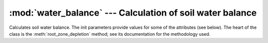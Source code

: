 .. _water_balance:

:mod:`water_balance` --- Calculation of soil water balance
==========================================================

.. module:: water_balance
   :synopsis: Calculation of soil water balance
.. moduleauthor:: Stavros Anastasiadis <anastasiadis.st00@gmail.com>
.. sectionauthor:: Antonis Christofides <anthony@itia.ntua.gr>

.. |D_r1| replace:: D\ :sub:`r,1`
.. |D_ri| replace:: D\ :sub:`r,i`
.. |D_ri-1| replace:: D\ :sub:`r,i-1`
.. |P_i| replace:: P\ :sub:`i`
.. |RO_i| replace:: RO\ :sub:`i`
.. |IR_ni| replace:: IR\ :sub:`n,i`
.. |CR_i| replace:: CR\ :sub:`i`
.. |ET_ci| replace:: ET\ :sub:`c,i`
.. |DP_i| replace:: DP\ :sub:`i`

.. class:: SoilWaterBalance(fc, wp, rd, kc, p, precipitation, evapotranspiration, irrigation_efficiency, rd_factor=1)

   Calculates soil water balance. The init parameters provide values
   for some of the attributes (see below). The heart of the class is
   the :meth:`root_zone_depletion` method; see its documentation for
   the methodology used.

   .. attribute:: evapotranspiration

      A :class:`~timeseries.Timeseries` object with a daily
      evapotranspiration series; provided at class initialization
      time.

   .. attribute:: fc

      The field capacity, provided at class initialization time.

   .. attribute:: irrigation_efficiency

      Irrigation method efficiency factor, provided at class initialization.

   .. attribute:: kc
   
      The crop coefficient, provided at class initialization time.

   .. attribute:: p
   
      The crop depletion fraction, i.e. RAW/TAW, provided at class
      initialization time.

   .. attribute:: precipitation

      A :class:`~timeseries.Timeseries` object with a daily
      precipitation series; provided at class initialization time.

   .. attribute:: raw

      The readily available water:

         raw = :attr:`p` * :attr:`taw`

   .. attribute:: rd

      The crop root depth, provided at class initialization time. It
      can be in any unit of length.  If it is in a different unit than
      water depth variables (such as evapotranspiration,
      precipitation, irrigation and depletion) :attr:`rd_factor` is
      used to convert it.
     
   .. attribute:: rd_factor

      If the root depth is in a different unit than 
      the water depth variables (such as evapotranspiration,
      precipitation, irrigation and depletion) :attr:`rd_factor` is
      used to convert it.  If the root depth is in metres and the
      water depth variables are in mm, specify
      ``rd_factor=1000``. Provided at class initialization time.

   .. attribute:: taw

      The total available water:

         taw = (:attr:`fc` - :attr:`wp`) * :attr:`rd`

   .. attribute:: wp
   
      The wilting point, provided at class initialization time.

   .. method:: root_zone_depletion(start_date, initial_soil_moisture, end_date)

      This method calculates, in a simplified way, the root zone
      depletion.  The basis for the calculation is this formula:

         |D_ri| = |D_ri-1| - (|P_i| - |RO_i|) - |IR_ni| - |CR_i| + |ET_ci| + |DP_i|

      where:
      
      * i is the current time period (i.e. the current day).
      * |D_ri| is the root zone depletion at the end of the previous time
        period.
      * |P_i| is the precipitation.
      * |RO_i| is the runoff.
      * |IR_ni| is the net irrigation depth.
      * |CR_i| is the capillary rise.
      * |ET_ci| is the crop evapotranspiration.
      * |DP_i| is the water loss through deep percolation.

      |RO_i|, |CR_i| and |DP_i| are ignored and considered zero. The
      equation therefore becomes:

         |D_ri| = |D_ri-1| - |P_i| - |IR_ni| + |ET_ci|

      |ET_ci| is calculated using crop coefficient approach by multiplying :attr:`evapotranspiration` by  crop coefficient :attr:`kc`.

      The essential simplifying assumption of this method is that each
      time we irrigate we reach field capacity (i.e. zero depletion).
      Therefore, at the last irrigation date we have i=1 and |D_r1|\
      =0. The equation then becomes:

         |D_ri| = |D_ri-1| - |P_i| + |ET_ci|

      (we do not use |IR_ni|, since, if we irrigated, according to our
      assumption, we would restart with i=1 and |D_r1|\ =0).

      The point i=1 is specified by *start_date*, which is a
      :class:`~datetime.datetime` object. The *initial_soil_moisture*
      will usually equal :attr:`fc` (this, according to the essential
      simplifying assumption, means that the crop was irrigated on
      *start_date*). However, if the crop has not been irrigated
      recently, *initial_soil_moisture* will be set to another value
      (such as a soil moisture measurement made at *start_date*).

      Soil moisture and depletion are related with this formula:

         moisture = fc - depletion / (rd * rd_factor)

      so, since the *initial_soil_moisture* is given, |D_r1| is also
      known.

      The method returns the root zone depletion for *end_date* in millimeters (mm).
      :attr:`precipitation` and :attr:`evaporation` must have non-null
      records for all days from the day following *start_date* to
      *end_date*.

   .. method:: irrigation_water_amount(start_date, initial_soil_moisture, end_date)

      This method calculates irrigation water needs based on :attr:`root_zone_depletion` and  :attr:`irrigation_efficiency` factor (i.e. drip, sprinkler).

      The method returns irrigation water needs for *end_date* in millimeters (mm).
